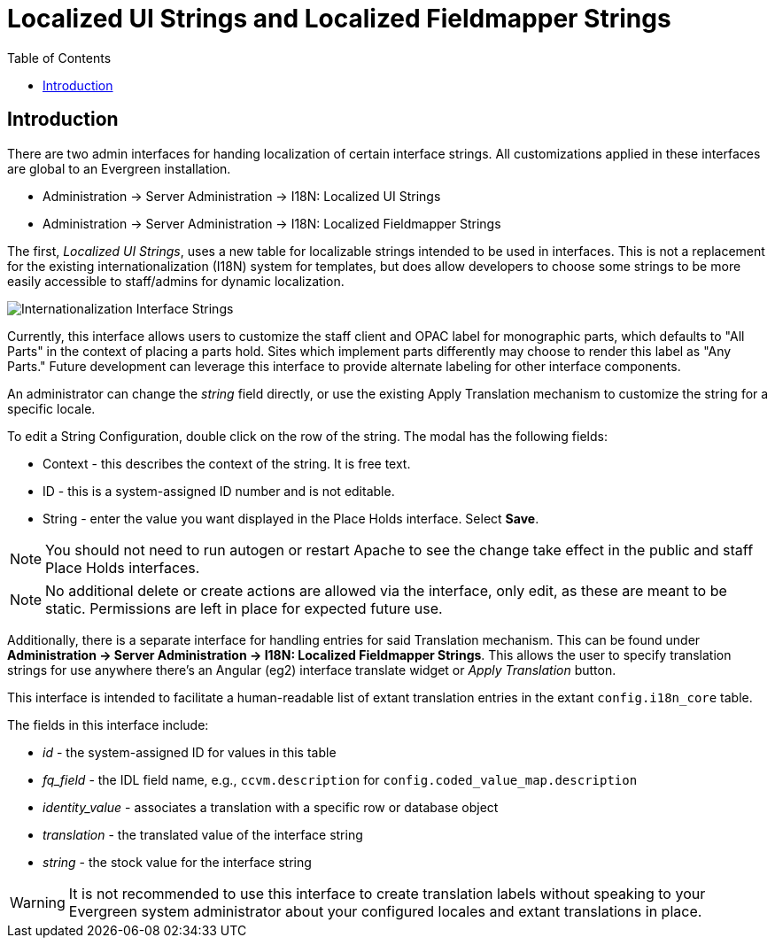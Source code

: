 = Localized UI Strings and Localized Fieldmapper Strings =
:toc:

== Introduction ==

There are two admin interfaces for handing localization of certain interface strings. All customizations applied in these interfaces are global to an Evergreen installation.

* Administration -> Server Administration -> I18N: Localized UI Strings
* Administration -> Server Administration -> I18N: Localized Fieldmapper Strings

The first, _Localized UI Strings_, uses a new table for localizable strings intended to be used in interfaces. This is not a replacement for the existing internationalization (I18N) system for templates, but does allow developers to choose some strings to be more easily accessible to staff/admins for dynamic localization. 

image::admin_local_strings/i18n_string.png[Internationalization Interface Strings]

Currently, this interface allows users to customize the staff client and OPAC label for monographic parts, which defaults to "All Parts" in the context of placing a parts hold. Sites which implement parts differently may choose to render this label as "Any Parts." Future development can leverage this interface to provide alternate labeling for other interface components.

An administrator can change the _string_ field directly, or use the existing Apply Translation mechanism
to customize the string for a specific locale.

To edit a String Configuration, double click on the row of the string. The modal has the following fields:

* Context - this describes the context of the string. It is free text.
* ID - this is a system-assigned ID number and is not editable.
* String - enter the value you want displayed in the Place Holds interface. Select *Save*.

NOTE: You should not need to run autogen or restart Apache to see the change take effect in the public and staff Place Holds interfaces.

NOTE: No additional delete or create actions are allowed via the interface, only edit, as these are meant to be static. Permissions are left in place for expected future use. 

Additionally, there is a separate interface for handling entries for said Translation mechanism. This can be found under *Administration -> Server Administration -> I18N: Localized Fieldmapper Strings*. This allows the user to specify translation strings for use anywhere there’s an Angular (eg2) interface translate widget or _Apply Translation_ button.

This interface is intended to facilitate a human-readable list of extant translation entries in the extant `config.i18n_core` table.

The fields in this interface include:

* _id_ - the system-assigned ID for values in this table
* _fq_field_ - the IDL field name, e.g., `ccvm.description` for `config.coded_value_map.description`
* _identity_value_ - associates a translation with a specific row or database object
* _translation_ - the translated value of the interface string
* _string_ - the stock value for the interface string

WARNING: It is not recommended to use this interface to create translation labels without speaking to your Evergreen system administrator about your configured locales and extant translations in place.